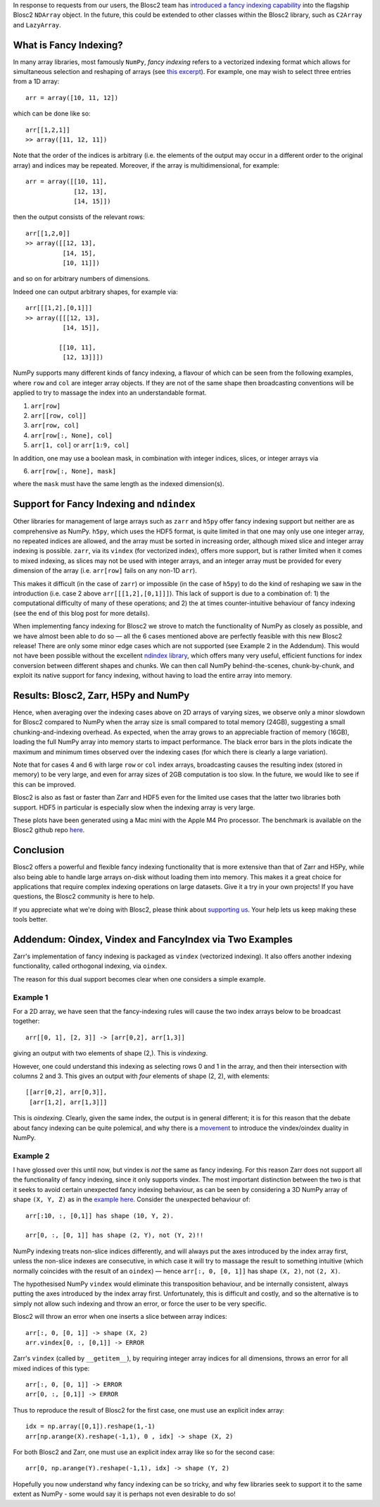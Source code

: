 .. title: Blosc2 Gets Fancy (Indexing)
.. author: Luke Shaw
.. slug: blosc2-fancy-indexing
.. date: 2025-07-16 13:33:20 UTC
.. tags: blosc2 fancyindex performance
.. category:
.. link:
.. description:
.. type: text

In response to requests from our users, the Blosc2 team has `introduced a fancy indexing capability <https://www.blosc.org/python-blosc2/release_notes/index.html>`_ into the flagship Blosc2 ``NDArray`` object. In the future, this could be extended to other classes within the Blosc2 library, such as ``C2Array`` and ``LazyArray``.

What is Fancy Indexing?
-----------------------

In many array libraries, most famously ``NumPy``, *fancy indexing* refers to a vectorized indexing format which allows for simultaneous selection and reshaping of arrays (see `this excerpt <https://jakevdp.github.io/PythonDataScienceHandbook/02.07-fancy-indexing.html>`_). For example, one may wish to select three entries from a 1D array::

    arr = array([10, 11, 12])

which can be done like so::

    arr[[1,2,1]]
    >> array([11, 12, 11])

Note that the order of the indices is arbitrary (i.e. the elements of the output may occur in a different order to the original array) and indices may be repeated. Moreover, if the array is multidimensional, for example::

    arr = array([[10, 11],
                 [12, 13],
                 [14, 15]])

then the output consists of the relevant rows::

    arr[[1,2,0]]
    >> array([[12, 13],
              [14, 15],
              [10, 11]])

and so on for arbitrary numbers of dimensions.

Indeed one can output arbitrary shapes, for example via::

    arr[[[1,2],[0,1]]]
    >> array([[[12, 13],
              [14, 15]],

             [[10, 11],
              [12, 13]]])

NumPy supports many different kinds of fancy indexing, a flavour of which can be seen from the following examples, where ``row`` and ``col`` are integer array objects. If they are not of the same shape then broadcasting conventions will be applied to try to massage the index into an understandable format.

1. ``arr[row]``
2. ``arr[[row, col]]``
3. ``arr[row, col]``
4. ``arr[row[:, None], col]``
5. ``arr[1, col]`` or ``arr[1:9, col]``

In addition, one may use a boolean mask, in combination with integer indices, slices, or integer arrays via

6. ``arr[row[:, None], mask]``

where the ``mask`` must have the same length as the indexed dimension(s).

Support for Fancy Indexing and ``ndindex``
------------------------------------------

Other libraries for management of large arrays such as ``zarr`` and ``h5py`` offer fancy indexing support but neither are as comprehensive as NumPy. ``h5py``, which uses the HDF5 format, is quite limited in that one may only use one integer array, no repeated indices are allowed, and the array must be sorted in increasing order, although mixed slice and integer array indexing is possible.
``zarr``, via its ``vindex`` (for vectorized index), offers more support, but is rather limited when it comes to mixed indexing, as slices may not be used with integer arrays, and an integer array must be provided for every dimension of the array (i.e. ``arr[row]`` fails on any non-1D ``arr``).

This makes it difficult (in the case of ``zarr``) or impossible (in the case of ``h5py``) to do the kind of reshaping we saw in the introduction (i.e. case 2 above ``arr[[[1,2],[0,1]]]``). This lack of support is due to a combination of: 1) the computational difficulty of many of these operations; and 2) the at times counter-intuitive behaviour of fancy indexing (see the end of this blog post for more details).

When implementing fancy indexing for Blosc2 we strove to match the functionality of NumPy as closely as possible, and we have almost been able to do so — all the 6 cases mentioned above are perfectly feasible with this new Blosc2 release! There are only some minor edge cases which are not supported (see Example 2 in the Addendum). This would not have been possible without the excellent `ndindex library <https://quansight-labs.github.io/ndindex/index.html>`_, which offers many very useful, efficient functions for index conversion between different shapes and chunks. We can then call NumPy behind-the-scenes, chunk-by-chunk, and exploit its native support for fancy indexing, without having to load the entire array into memory.

Results: Blosc2, Zarr, H5Py and NumPy
-------------------------------------

Hence, when averaging over the indexing cases above on 2D arrays of varying sizes, we observe only a minor slowdown for Blosc2 compared to NumPy when the array size is small compared to total memory (24GB), suggesting a small chunking-and-indexing overhead. As expected, when the array grows to an appreciable fraction of memory (16GB), loading the full NumPy array into memory starts to impact performance. The black error bars in the plots indicate the maximum and minimum times observed over the indexing cases (for which there is clearly a large variation).

Note that for cases 4 and 6 with large ``row`` or ``col`` index arrays, broadcasting causes the resulting index (stored in memory) to be very large, and even for array sizes of 2GB computation is too slow. In the future, we would like to see if this can be improved.

.. image:: /images/blosc2-fancy-indexing/fancyIdxNumpyBlosc22D.png

Blosc2 is also as fast or faster than Zarr and HDF5 even for the limited use cases that the latter two libraries both support. HDF5 in particular is especially slow when the indexing array is very large.

.. image:: /images/blosc2-fancy-indexing/fancyIdxNumpyBlosc2ZarrHDF52D.png

These plots have been generated using a Mac mini with the Apple M4 Pro processor. The benchmark is available on the Blosc2 github repo `here <https://github.com/Blosc/python-blosc2/blob/main/bench/ndarray/fancy_index.py>`_.

Conclusion
----------
Blosc2 offers a powerful and flexible fancy indexing functionality that is more extensive than that of Zarr and H5Py, while also being able to handle large arrays on-disk without loading them into memory. This makes it a great choice for applications that require complex indexing operations on large datasets.
Give it a try in your own projects! If you have questions, the Blosc2 community is here to help.

If you appreciate what we're doing with Blosc2, please think about `supporting us <https://www.blosc.org/pages/blosc-in-depth/#support-blosc/>`_. Your help lets us keep making these tools better.

Addendum: Oindex, Vindex and FancyIndex via Two Examples
--------------------------------------------------------

Zarr's implementation of fancy indexing is packaged as ``vindex`` (vectorized indexing). It also offers another indexing functionality, called orthogonal indexing, via ``oindex``.

The reason for this dual support becomes clear when one considers a simple example.

Example 1
~~~~~~~~~

For a 2D array, we have seen that the fancy-indexing rules will cause the two index arrays below to be broadcast together::

    arr[[0, 1], [2, 3]] -> [arr[0,2], arr[1,3]]

giving an output with two elements of shape (2,). This is *vindexing*.

However, one could understand this indexing as selecting rows 0 and 1 in the array, and then their intersection with columns 2 and 3. This gives an output with *four* elements of shape (2, 2), with elements::

    [[arr[0,2], arr[0,3]],
     [arr[1,2], arr[1,3]]]

This is *oindexing*. Clearly, given the same index, the output is in general different; it is for this reason that the debate about fancy indexing can be quite polemical, and why there is a `movement <https://NumPy.org/neps/nep-0021-advanced-indexing.html>`_ to introduce the vindex/oindex duality in NumPy.

Example 2
~~~~~~~~~

I have glossed over this until now, but vindex is *not* the same as fancy indexing. For this reason Zarr does not support all the functionality of fancy indexing, since it only supports vindex. The most important distinction between the two is that it seeks to avoid certain unexpected fancy indexing behaviour, as can be seen by considering a 3D NumPy array of shape ``(X, Y, Z)`` as in the `example here <https://NumPy.org/neps/nep-0021-advanced-indexing.html#mixed-indexing>`_. Consider the unexpected behaviour of::

    arr[:10, :, [0,1]] has shape (10, Y, 2).

    arr[0, :, [0, 1]] has shape (2, Y), not (Y, 2)!!

NumPy indexing treats non-slice indices differently, and will always put the axes introduced by the index array first, unless the non-slice indexes are consecutive, in which case it will try to massage the result to something intuitive (which normally coincides with the result of an ``oindex``) — hence ``arr[:, 0, [0, 1]]`` has shape ``(X, 2)``, not ``(2, X)``.

The hypothesised NumPy ``vindex`` would eliminate this transposition behaviour, and be internally consistent, always putting the axes introduced by the index array first. Unfortunately, this is difficult and costly, and so the alternative is to simply not allow such indexing and throw an error, or force the user to be very specific.

Blosc2 will throw an error when one inserts a slice between array indices::

    arr[:, 0, [0, 1]] -> shape (X, 2)
    arr.vindex[0, :, [0,1]] -> ERROR

Zarr's ``vindex`` (called by ``__getitem__``), by requiring integer array indices for all dimensions, throws an error for all mixed indices of this type::

    arr[:, 0, [0, 1]] -> ERROR
    arr[0, :, [0,1]] -> ERROR

Thus to reproduce the result of Blosc2 for the first case, one must use an explicit index array::

    idx = np.array([0,1]).reshape(1,-1)
    arr[np.arange(X).reshape(-1,1), 0 , idx] -> shape (X, 2)

For both Blosc2 and Zarr, one must use an explicit index array like so for the second case::

    arr[0, np.arange(Y).reshape(-1,1), idx] -> shape (Y, 2)

Hopefully you now understand why fancy indexing can be so tricky, and why few libraries seek to support it to the same extent as NumPy - some would say it is perhaps not even desirable to do so!
